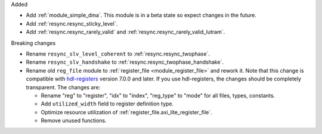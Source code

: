 Added

* Add :ref:`module_simple_dma`.
  This module is in a beta state so expect changes in the future.
* Add :ref:`resync.resync_sticky_level`.
* Add :ref:`resync.resync_rarely_valid` and :ref:`resync.resync_rarely_valid_lutram`.

Breaking changes

* Rename ``resync_slv_level_coherent`` to :ref:`resync.resync_twophase`.
* Rename ``resync_slv_handshake`` to :ref:`resync.resync_twophase_handshake`.

* Rename old ``reg_file`` module to :ref:`register_file <module_register_file>` and rework it.
  Note that this change is compatible with `hdl-registers <https://hdl-registers.com>`__ version
  7.0.0 and later.
  If you use hdl-registers, the changes should be completely transparent.
  The changes are:

  * Rename "reg" to "register", "idx" to "index", "reg_type" to "mode" for all files,
    types, constants.

  * Add ``utilized_width`` field to register definition type.

  * Optimize resource utilization of :ref:`register_file.axi_lite_register_file`.

  * Remove unused functions.
